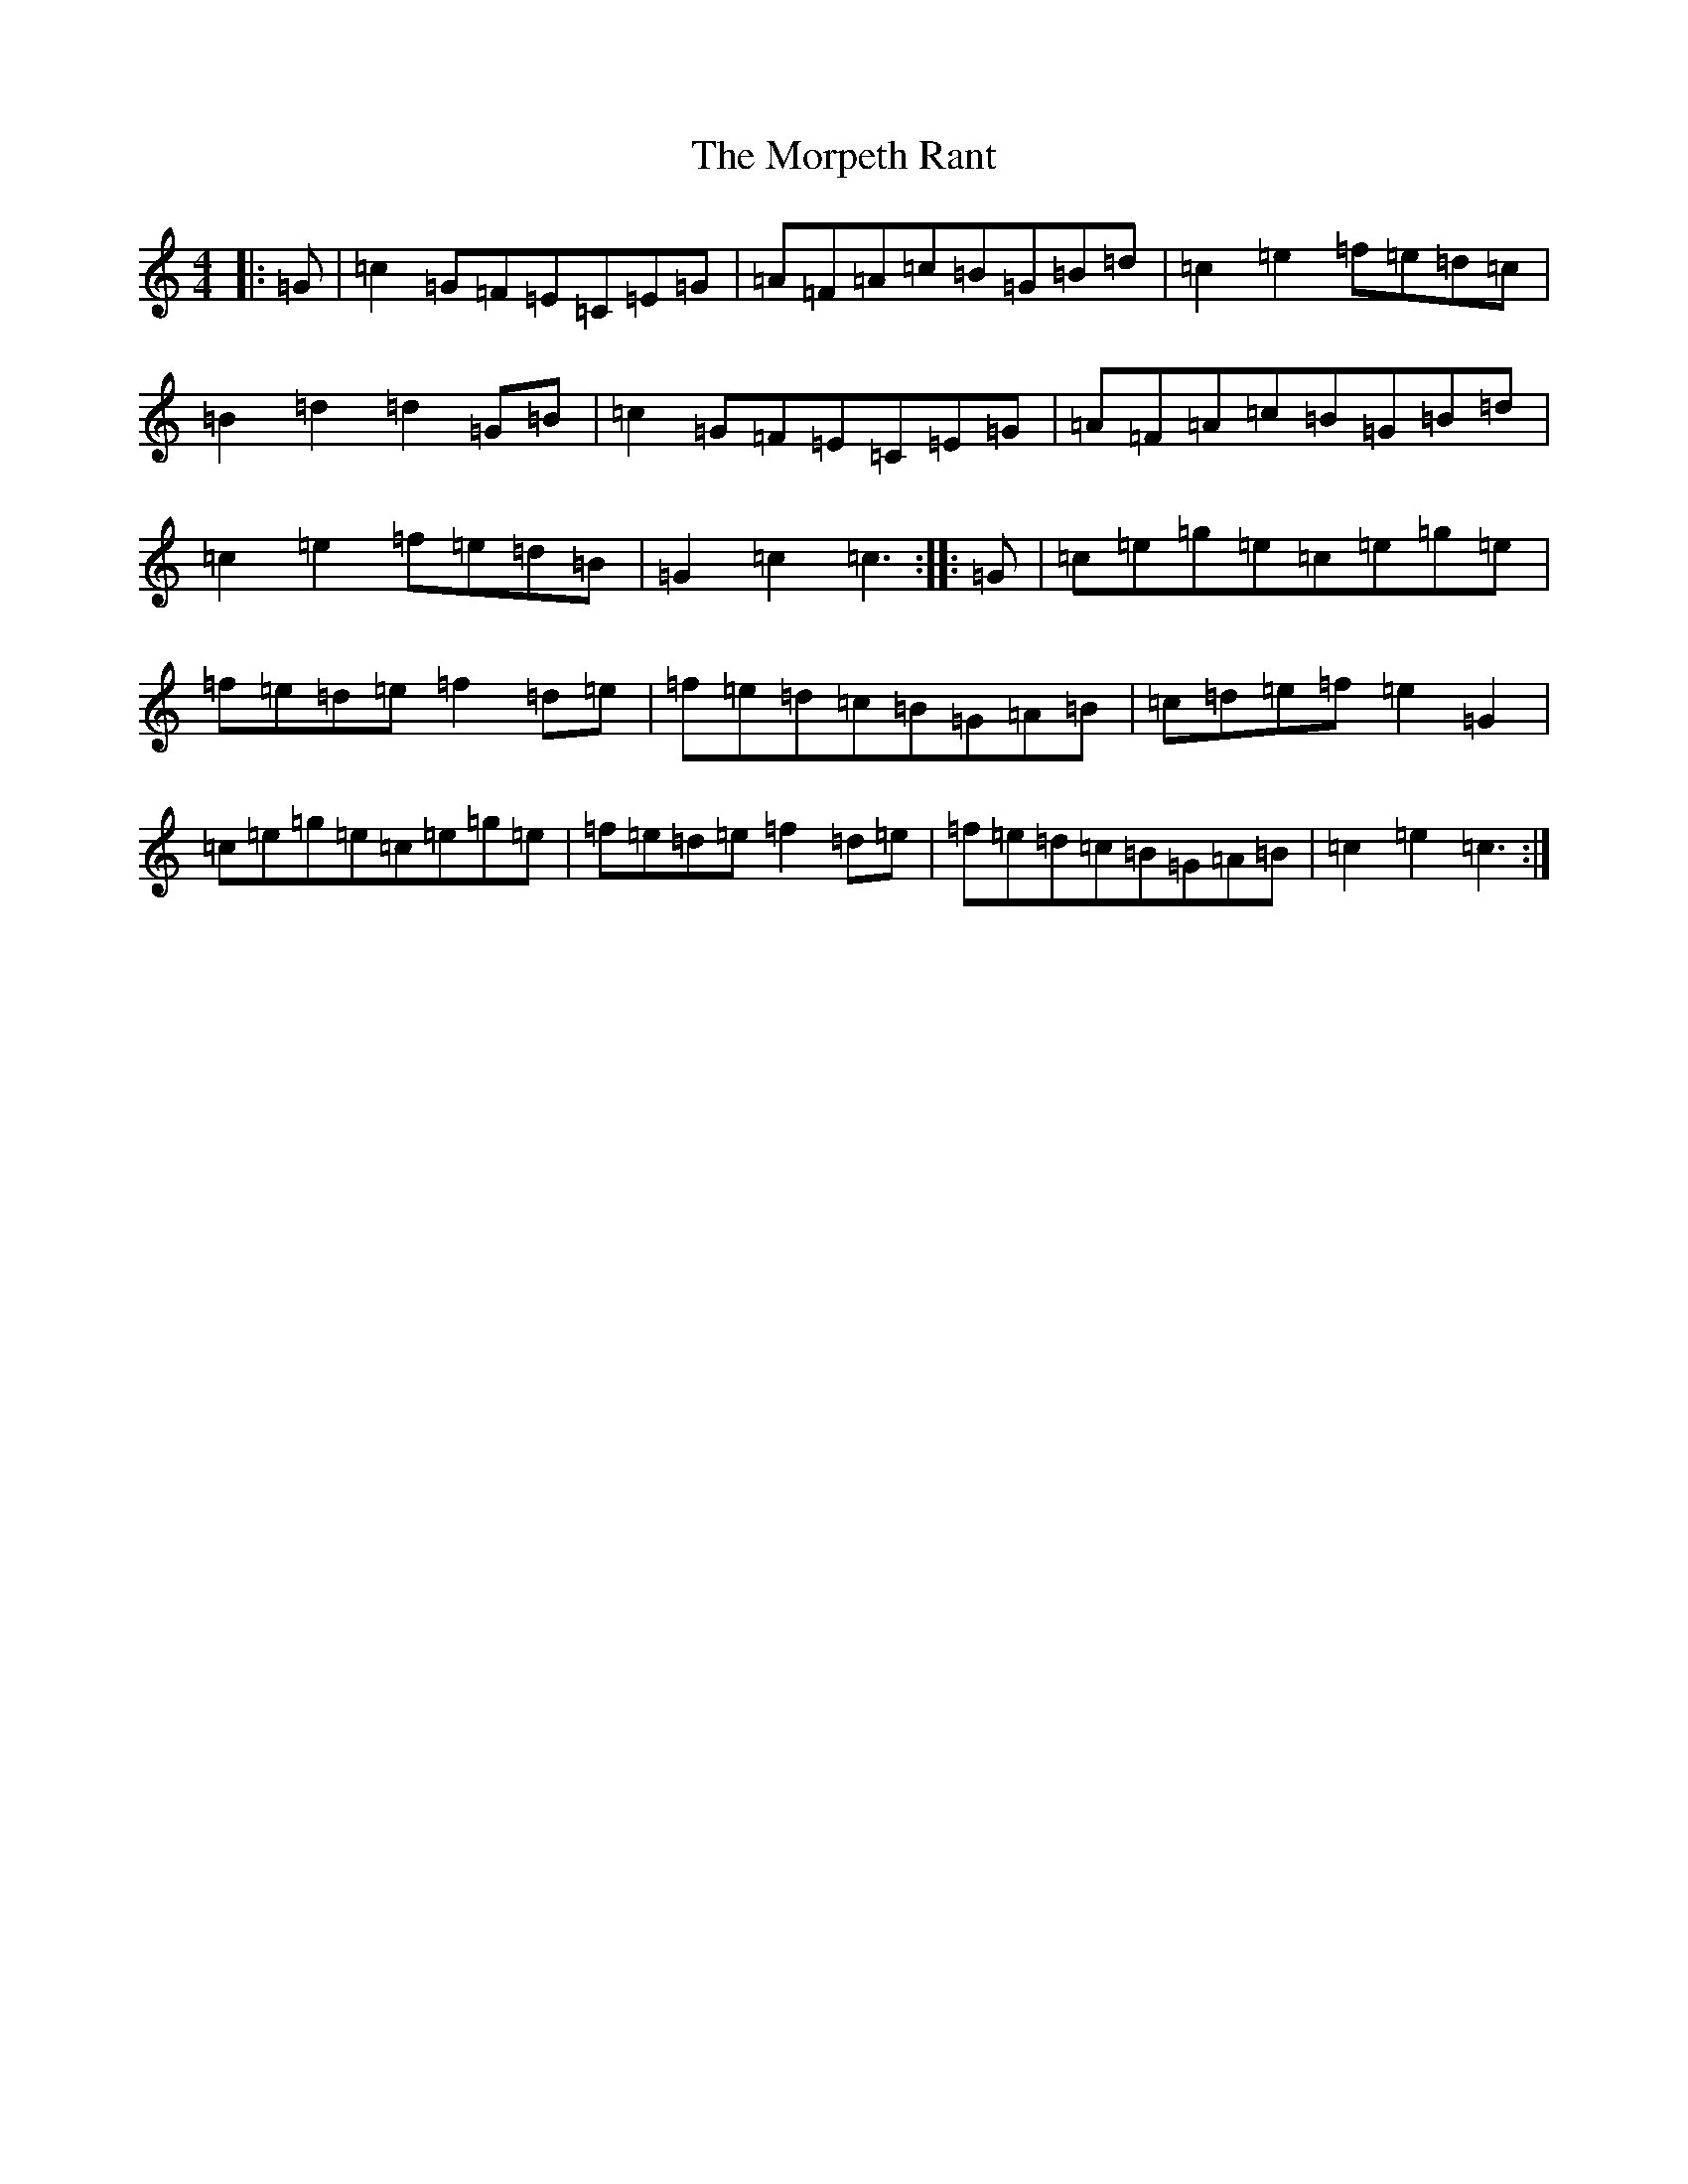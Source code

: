 X: 14686
T: Morpeth Rant, The
S: https://thesession.org/tunes/1310#setting1310
Z: D Major
R: reel
M: 4/4
L: 1/8
K: C Major
|:=G|=c2=G=F=E=C=E=G|=A=F=A=c=B=G=B=d|=c2=e2=f=e=d=c|=B2=d2=d2=G=B|=c2=G=F=E=C=E=G|=A=F=A=c=B=G=B=d|=c2=e2=f=e=d=B|=G2=c2=c3:||:=G|=c=e=g=e=c=e=g=e|=f=e=d=e=f2=d=e|=f=e=d=c=B=G=A=B|=c=d=e=f=e2=G2|=c=e=g=e=c=e=g=e|=f=e=d=e=f2=d=e|=f=e=d=c=B=G=A=B|=c2=e2=c3:|